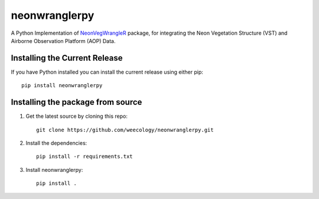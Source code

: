 =======================================
neonwranglerpy
=======================================

.. image:: https://github.com/weecology/neonwranglerpy/actions/workflows/python-package.yml/badge.svg
   :target: https://github.com/weecology/neonwranglerpy/actions/workflows/python-package.yml
   :alt: Python package
.. image:: https://readthedocs.org/projects/neonwranglerpy/badge/?version=latest
   :target: https://neonwranglerpy.readthedocs.io/en/latest/?badge=latest
   :alt: Documentation Status
.. image:: https://codecov.io/gh/weecology/neonwranglerpy/branch/main/graph/badge.svg?token=VtrYdLrEMV
   :target: https://codecov.io/gh/weecology/neonwranglerpy
.. image:: http://img.shields.io/badge/license-MIT-blue.svg
   :target: https://raw.githubusercontent.com/weecology/neonwranglerpy/main/LICENSE
   :alt: License

A Python Implementation of `NeonVegWrangleR`_ package, for integrating the Neon Vegetation Structure (VST) and Airborne Observation Platform (AOP) Data.

Installing the Current Release
------------------------------

If you have Python installed you can install the current release using either pip: ::

   pip install neonwranglerpy


Installing the package from source
----------------------------------

1. Get the latest source by cloning this repo: ::

      git clone https://github.com/weecology/neonwranglerpy.git

2. Install the dependencies: ::

      pip install -r requirements.txt

3. Install neonwranglerpy: ::

      pip install .


.. _NeonVegWrangleR : https://github.com/weecology/neonVegWrangleR


